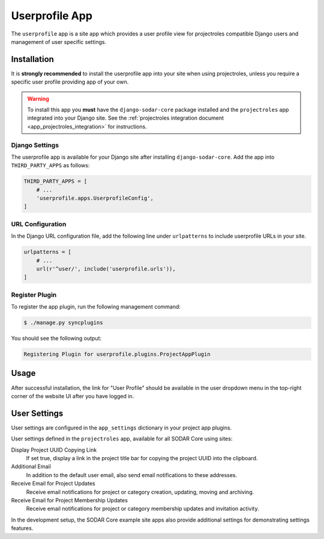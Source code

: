 .. _app_userprofile:


Userprofile App
^^^^^^^^^^^^^^^

The ``userprofile`` app is a site app which provides a user profile view for
projectroles compatible Django users and management of user specific settings.


Installation
============

It is **strongly recommended** to install the userprofile app into your site
when using projectroles, unless you require a specific user profile providing
app of your own.

.. warning::

    To install this app you **must** have the ``django-sodar-core`` package
    installed and the ``projectroles`` app integrated into your Django site.
    See the :ref:`projectroles integration document <app_projectroles_integration>`
    for instructions.

Django Settings
---------------

The userprofile app is available for your Django site after installing
``django-sodar-core``. Add the app into ``THIRD_PARTY_APPS`` as follows:

.. code-block:: python

    THIRD_PARTY_APPS = [
        # ...
        'userprofile.apps.UserprofileConfig',
    ]

URL Configuration
-----------------

In the Django URL configuration file, add the following line under
``urlpatterns`` to include userprofile URLs in your site.

.. code-block:: python

    urlpatterns = [
        # ...
        url(r'^user/', include('userprofile.urls')),
    ]

Register Plugin
---------------

To register the app plugin, run the following management command:

.. code-block:: console

    $ ./manage.py syncplugins

You should see the following output:

.. code-block:: console

    Registering Plugin for userprofile.plugins.ProjectAppPlugin


Usage
=====

After successful installation, the link for "User Profile" should be available
in the user dropdown menu in the top-right corner of the website UI after you
have logged in.


User Settings
=============

User settings are configured in the ``app_settings`` dictionary in your project
app plugins.

User settings defined in the ``projectroles`` app, available for all SODAR Core
using sites:

Display Project UUID Copying Link
    If set true, display a link in the project title bar for copying the project
    UUID into the clipboard.
Additional Email
    In addition to the default user email, also send email notifications to
    these addresses.
Receive Email for Project Updates
    Receive email notifications for project or category creation, updating,
    moving and archiving.
Receive Email for Project Membership Updates
    Receive email notifications for project or category membership updates and
    invitation activity.

In the development setup, the SODAR Core example site apps also provide
additional settings for demonstrating settings features.
